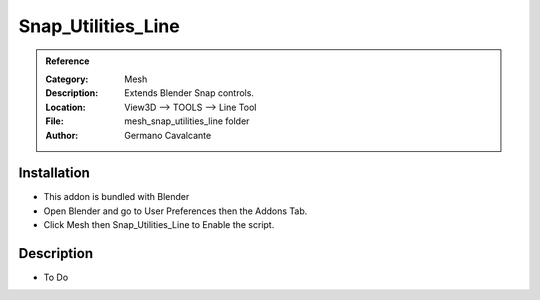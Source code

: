 
**********************
Snap_Utilities_Line
**********************

.. admonition:: Reference
   :class: refbox

   :Category:  Mesh
   :Description: Extends Blender Snap controls.
   :Location: View3D --> TOOLS --> Line Tool
   :File: mesh_snap_utilities_line folder
   :Author: Germano Cavalcante

Installation
============

- This addon is bundled with Blender
- Open Blender and go to User Preferences then the Addons Tab.
- Click Mesh then Snap_Utilities_Line to Enable the script. 


Description
===========

- To Do




